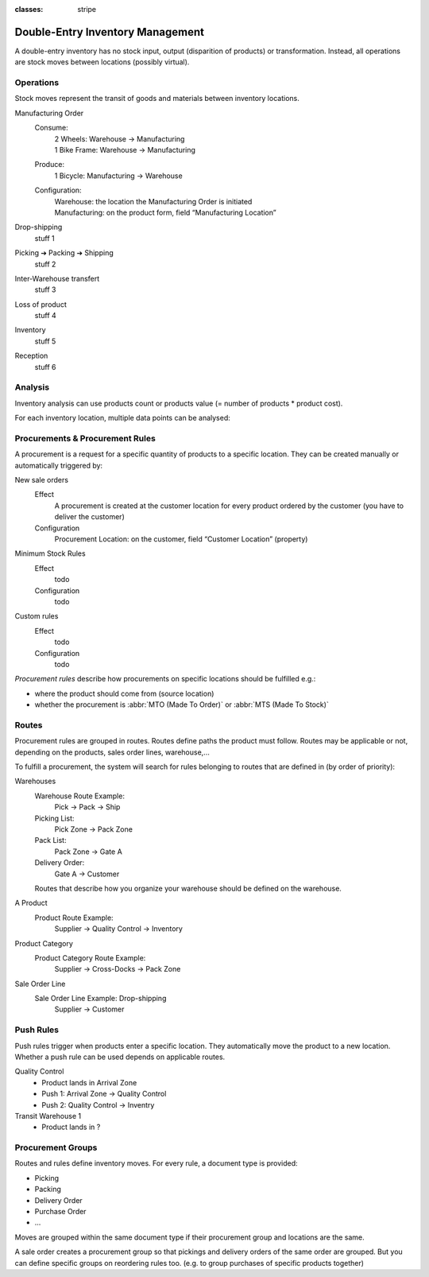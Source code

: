 :classes: stripe

=================================
Double-Entry Inventory Management
=================================

A double-entry inventory has no stock input, output (disparition of products)
or transformation. Instead, all operations are stock moves between locations
(possibly virtual).

.. h:div:: force-right chart-of-locations

   .. placeholder

Operations
==========

Stock moves represent the transit of goods and materials between inventory
locations.

.. rst-class:: alternatives force-right

Manufacturing Order
  Consume:
    | 2 Wheels: Warehouse → Manufacturing
    | 1 Bike Frame: Warehouse → Manufacturing
  Produce:
    1 Bicycle: Manufacturing → Warehouse
  Configuration:
    | Warehouse: the location the Manufacturing Order is initiated
    | Manufacturing: on the product form, field “Manufacturing Location”

Drop-shipping
  stuff 1
Picking ➔ Packing ➔ Shipping
  stuff 2
Inter-Warehouse transfert
  stuff 3
Loss of product
  stuff 4
Inventory
  stuff 5
Reception
  stuff 6

Analysis
========

Inventory analysis can use products count or products value (= number of
products * product cost).

For each inventory location, multiple data points can be analysed:

.. raw:: html

   <ul class="highlighter-list" data-target=".analysis-table">
     <li data-highlight=".analysis-valuation">inventory valuation</li>
     <li data-highlight=".analysis-creation">
       value creation (difference between the value of manufactured products
       and the cost of raw materials used during manufacturing) (negative)
     </li>
     <li data-highlight=".analysis-lost">value of lost/stolen products</li>
     <li data-highlight=".analysis-scrapped">value of scrapped products</li>
     <li data-highlight=".analysis-delivered">value of products delivered to clients over a period</li>
     <li data-highlight=".analysis-transit">value of products in transit between locations</li>
   </ul>

.. h:div:: force-right analysis-table

 .. raw:: html

   <table class="table table-condensed highlighter-target">
     <thead>
       <tr>
         <th>Location</th> <th class="text-right">Value</th>
       </tr>
     </thead>
     <tbody>
       <tr class="analysis-valuation">
         <th>Physical Locations</th> <td class="text-right">$1,000</td>
       </tr>
       <tr>
         <th>&#8193;Warehouse 1</th> <td class="text-right">$600</td>
       </tr>
       <tr>
         <th>&#8193;Warehouse 2</th> <td class="text-right">$400</td>
       </tr>
       <tr>
         <th>Partner Locations</th> <td class="text-right">- $1,500</td>
       </tr>
       <tr class="analysis-delivered">
         <th>&#8193;Customers</th> <td class="text-right">$2,000</td>
       </tr>
       <tr>
         <th>&#8193;Suppliers</th> <td class="text-right">- $3,500</td>
       </tr>
       <tr>
         <th>Virtual Locations</th> <td class="text-right">$500</td>
       </tr>
       <tr class="analysis-transit">
         <th>&#8193;Transit Location</th> <td class="text-right">$600</td>
       </tr>
       <tr>
         <th>&#8193;Initial Inventory</th> <td class="text-right">$0</td>
       </tr>
       <tr class="analysis-lost">
         <th>&#8193;Inventory Loss</th> <td class="text-right">$350</td>
       </tr>
       <tr class="analysis-scrapped">
         <th>&#8193;Scraped</th> <td class="text-right">$550</td>
       </tr>
       <tr class="analysis-creation">
         <th>&#8193;Manufacturing</th> <td class="text-right">- $1,000</td>
       </tr>
     </tbody>
  </table>

Procurements & Procurement Rules
================================

A procurement is a request for a specific quantity of products to a specific
location. They can be created manually or automatically triggered by:

.. rst-class:: alternatives force-right

New sale orders
  Effect
    A procurement is created at the customer location for every product
    ordered by the customer (you have to deliver the customer)
  Configuration
    Procurement Location: on the customer, field “Customer Location” (property)
Minimum Stock Rules
  Effect
    todo
  Configuration
    todo
Custom rules
  Effect
    todo
  Configuration
    todo

*Procurement rules* describe how procurements on specific locations should be
fulfilled e.g.:

* where the product should come from (source location)
* whether the procurement is :abbr:`MTO (Made To Order)` or :abbr:`MTS (Made
  To Stock)`

.. h:div:: force-right

   .. todo:: needs schema thing from FP

Routes
======

Procurement rules are grouped in routes. Routes define paths the product must
follow. Routes may be applicable or not, depending on the products, sales
order lines, warehouse,...

To fulfill a procurement, the system will search for rules belonging to routes
that are defined in (by order of priority):

.. rst-class:: alternatives force-right

Warehouses
  Warehouse Route Example:
    Pick → Pack → Ship
  Picking List:
    Pick Zone → Pack Zone
  Pack List:
    Pack Zone → Gate A
  Delivery Order:
    Gate A → Customer

  Routes that describe how you organize your warehouse should be defined on the warehouse.
A Product
  Product Route Example:
    Supplier → Quality Control → Inventory
Product Category
  Product Category Route Example:
    Supplier → Cross-Docks → Pack Zone
Sale Order Line
  Sale Order Line Example: Drop-shipping
    Supplier → Customer

Push Rules
==========

Push rules trigger when products enter a specific location. They automatically
move the product to a new location. Whether a push rule can be used depends on
applicable routes.

.. rst-class:: alternatives force-right

Quality Control
  * Product lands in Arrival Zone
  * Push 1: Arrival Zone → Quality Control
  * Push 2: Quality Control → Inventry
Transit Warehouse 1
  * Product lands in ?

Procurement Groups
==================

Routes and rules define inventory moves. For every rule, a document type is
provided:

* Picking
* Packing
* Delivery Order
* Purchase Order
* ...

Moves are grouped within the same document type if their procurement group and
locations are the same.

A sale order creates a procurement group so that pickings and delivery orders
of the same order are grouped. But you can define specific groups on
reordering rules too. (e.g. to group purchases of specific products together)
